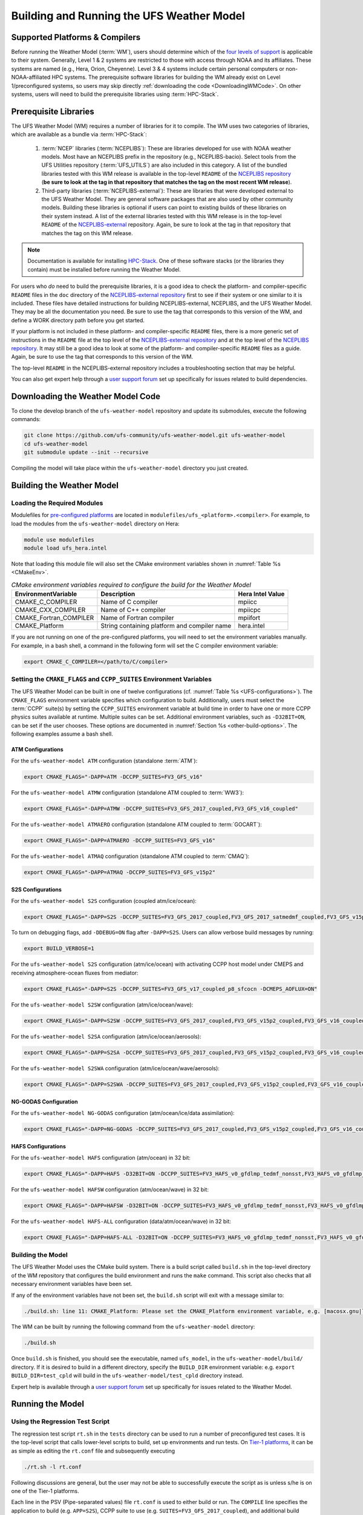 .. _BuildingAndRunning:

******************************************
Building and Running the UFS Weather Model
******************************************

===================================
Supported Platforms & Compilers
===================================
Before running the Weather Model (:term:`WM`), users should determine which of the 
`four levels of support <https://github.com/ufs-community/ufs/wiki/Supported-Platforms-and-Compilers>`__ 
is applicable to their system. Generally, Level 1 & 2 systems are restricted to those with access 
through NOAA and its affiliates. These systems are named (e.g., Hera, Orion, Cheyenne). 
Level 3 & 4 systems include certain personal computers or non-NOAA-affiliated HPC systems. 
The prerequisite software libraries for building the WM already exist on Level 1/preconfigured 
systems, so users may skip directly :ref:`downloading the code <DownloadingWMCode>`. 
On other systems, users will need to build the prerequisite libraries using 
:term:`HPC-Stack`. 

.. COMMENT: Update link w/supported platforms and compilers!
   COMMENT: Add spack-stack once validated "or :term:`spack-stack`"

======================
Prerequisite Libraries
======================

The UFS Weather Model (WM) requires a number of libraries for it to compile.
The WM uses two categories of libraries, which are available as a bundle via 
:term:`HPC-Stack`:

      .. COMMENT: "or :term:`spack-stack`"

   #. :term:`NCEP` libraries (:term:`NCEPLIBS`): These are libraries developed for use with NOAA weather models.
      Most have an NCEPLIBS prefix in the repository (e.g., NCEPLIBS-bacio). Select tools from the UFS
      Utilities repository (:term:`UFS_UTILS`) are also included in this category. 
      A list of the bundled libraries tested with this WM release is available in the top-level ``README`` of the 
      `NCEPLIBS repository <https://github.com/NOAA-EMC/NCEPLIBS/tree/ufs-v2.0.0>`__ (**be sure to look at 
      the tag in that repository that matches the tag on the most recent WM release**).

   #. Third-party libraries (:term:`NCEPLIBS-external`): These are libraries that were developed external to
      the UFS Weather Model. They are general software packages that are also used by other community models. 
      Building these libraries is optional if users can point to existing builds of these libraries on their system
      instead. A list of the external libraries tested with this WM release is in the top-level ``README``
      of the `NCEPLIBS-external <https://github.com/NOAA-EMC/NCEPLIBS-external/tree/ufs-v2.0.0>`__ repository. Again, be
      sure to look at the tag in that repository that matches the tag on this WM release.

.. note::
   Documentation is available for installing `HPC-Stack <https://hpc-stack.readthedocs.io/en/latest/>`__. 
   One of these software stacks (or the libraries they contain) must be installed before running the Weather Model. 

.. COMMENT: "and `spack-stack <https://spack-stack.readthedocs.io/en/latest/>`__, respectively"

For users who *do* need to build the prerequisite libraries, it is a good idea to check the platform- and compiler-specific
``README`` files in the ``doc`` directory of the `NCEPLIBS-external repository <https://github.com/NOAA-EMC/NCEPLIBS-external/tree/ufs-v2.0.0>`_
first to see if their system or one similar to it is included. These files have detailed
instructions for building NCEPLIBS-external, NCEPLIBS, and the UFS Weather Model. They may be all the
documentation you need. Be sure to use the tag that corresponds to this version of the WM, and define a
WORK directory path before you get started.

..
   COMMENT: What is meant by a WORK directory path?

If your platform is not included in these platform- and compiler-specific ``README`` files, there is a more
generic set of instructions in the ``README`` file at the top level of the `NCEPLIBS-external repository
<https://github.com/NOAA-EMC/NCEPLIBS-external/tree/ufs-v2.0.0>`__ and at the top level of the `NCEPLIBS repository
<https://github.com/NOAA-EMC/NCEPLIBS/tree/ufs-v2.0.0>`__. It may still be a good idea to look at some of the platform-
and compiler-specific ``README`` files as a guide. Again, be sure to use the tag that corresponds to this version of the WM.

The top-level ``README`` in the NCEPLIBS-external repository includes a troubleshooting section that may be helpful.

You can also get expert help through a `user support forum <https://forums.ufscommunity.org/forum/build-dependencies>`__
set up specifically for issues related to build dependencies.

..
   COMMENT: Will this be deprecated? When?

.. _DownloadingWMCode:

==================================
Downloading the Weather Model Code
==================================

To clone the develop branch of the ``ufs-weather-model`` repository and update its submodules, execute the following commands:

.. code-block:: console

  git clone https://github.com/ufs-community/ufs-weather-model.git ufs-weather-model
  cd ufs-weather-model
  git submodule update --init --recursive

Compiling the model will take place within the ``ufs-weather-model`` directory you just created.

==========================
Building the Weather Model
==========================

----------------------------
Loading the Required Modules
----------------------------

Modulefiles for `pre-configured platforms <https://github.com/ufs-community/ufs/wiki/Supported-Platforms-and-Compilers>`_
are located in ``modulefiles/ufs_<platform>.<compiler>``. For example, to load the modules from the ``ufs-weather-model``
directory on Hera:

.. code-block:: console

    module use modulefiles
    module load ufs_hera.intel

Note that loading this module file will also set the CMake environment variables shown in
:numref:`Table %s <CMakeEnv>`.

.. _CMakeEnv:

.. table:: *CMake environment variables required to configure the build for the Weather Model*

   +-------------------------+----------------------------------------------+----------------------+
   | **EnvironmentVariable** | **Description**                              | **Hera Intel Value** |
   +=========================+==============================================+======================+
   |  CMAKE_C_COMPILER       | Name of C compiler                           | mpiicc               |
   +-------------------------+----------------------------------------------+----------------------+
   |  CMAKE_CXX_COMPILER     | Name of C++ compiler                         | mpiicpc              |
   +-------------------------+----------------------------------------------+----------------------+
   |  CMAKE_Fortran_COMPILER | Name of Fortran compiler                     | mpiifort             |
   +-------------------------+----------------------------------------------+----------------------+
   |  CMAKE_Platform         | String containing platform and compiler name | hera.intel           |
   +-------------------------+----------------------------------------------+----------------------+

If you are not running on one of the pre-configured platforms, you will need to set the environment variables
manually. For example, in a bash shell, a command in the following form will set the C compiler environment variable:

.. code-block:: console

   export CMAKE_C_COMPILER=</path/to/C/compiler>


------------------------------------------------------------------------
Setting the ``CMAKE_FLAGS`` and ``CCPP_SUITES`` Environment Variables
------------------------------------------------------------------------

The UFS Weather Model can be built in one of twelve configurations (cf. :numref:`Table %s <UFS-configurations>`). 
The ``CMAKE_FLAGS`` environment variable specifies which configuration to build.
Additionally, users must select the :term:`CCPP` suite(s) by setting the ``CCPP_SUITES`` environment variable at
build time in order to have one or more CCPP physics suites available at runtime. Multiple suites can be set. 
Additional environment variables, such as ``-D32BIT=ON``, can be set if the user chooses. These options are documented 
in :numref:`Section %s <other-build-options>`. 
The following examples assume a bash shell.

ATM Configurations
---------------------

For the ``ufs-weather-model ATM`` configuration (standalone :term:`ATM`):

.. code-block:: console

    export CMAKE_FLAGS="-DAPP=ATM -DCCPP_SUITES=FV3_GFS_v16"

For the ``ufs-weather-model ATMW`` configuration (standalone ATM coupled to :term:`WW3`):

.. code-block:: console

    export CMAKE_FLAGS="-DAPP=ATMW -DCCPP_SUITES=FV3_GFS_2017_coupled,FV3_GFS_v16_coupled"

.. CHECK above!!

For the ``ufs-weather-model ATMAERO`` configuration (standalone ATM coupled to :term:`GOCART`):

.. code-block:: console

    export CMAKE_FLAGS="-DAPP=ATMAERO -DCCPP_SUITES=FV3_GFS_v16"

For the ``ufs-weather-model ATMAQ`` configuration (standalone ATM coupled to :term:`CMAQ`):

.. code-block:: console

    export CMAKE_FLAGS="-DAPP=ATMAQ -DCCPP_SUITES=FV3_GFS_v15p2"


S2S Configurations 
----------------------

For the ``ufs-weather-model S2S`` configuration (coupled atm/ice/ocean):

.. code-block:: console

    export CMAKE_FLAGS="-DAPP=S2S -DCCPP_SUITES=FV3_GFS_2017_coupled,FV3_GFS_2017_satmedmf_coupled,FV3_GFS_v15p2_coupled,FV3_GFS_v16_coupled,FV3_GFS_v16_couplednsst"

.. Which ocean model is it coupled to? All? 

To turn on debugging flags, add ``-DDEBUG=ON`` flag after ``-DAPP=S2S``. Users can allow verbose build messages by running: 

.. code-block:: console

    export BUILD_VERBOSE=1

For the ``ufs-weather-model S2S`` configuration (atm/ice/ocean) with activating CCPP host model under CMEPS and receiving atmosphere-ocean fluxes from mediator:

.. code-block:: console

    export CMAKE_FLAGS="-DAPP=S2S -DCCPP_SUITES=FV3_GFS_v17_coupled_p8_sfcocn -DCMEPS_AOFLUX=ON"

..
   COMMENT: Need some clarification on what the above code does with CCPP/CMEPS... not clear from description. 

For the ``ufs-weather-model S2SW`` configuration (atm/ice/ocean/wave):

.. code-block:: console

    export CMAKE_FLAGS="-DAPP=S2SW -DCCPP_SUITES=FV3_GFS_2017_coupled,FV3_GFS_v15p2_coupled,FV3_GFS_v16_coupled,FV3_GFS_v16_coupled_noahmp"

For the ``ufs-weather-model S2SA`` configuration (atm/ice/ocean/aerosols):

.. code-block:: console

    export CMAKE_FLAGS="-DAPP=S2SA -DCCPP_SUITES=FV3_GFS_2017_coupled,FV3_GFS_v15p2_coupled,FV3_GFS_v16_coupled,FV3_GFS_v16_coupled_noahmp"

..
   CHECK: DAPP flag and physics suites

For the ``ufs-weather-model S2SWA`` configuration (atm/ice/ocean/wave/aerosols):


.. code-block:: console

    export CMAKE_FLAGS="-DAPP=S2SWA -DCCPP_SUITES=FV3_GFS_2017_coupled,FV3_GFS_v15p2_coupled,FV3_GFS_v16_coupled,FV3_GFS_v16_coupled_noahmp"

..
   CHECK: physics suites

NG-GODAS Configuration
------------------------

For the ``ufs-weather-model NG-GODAS`` configuration (atm/ocean/ice/data assimilation): 


.. code-block:: console

    export CMAKE_FLAGS="-DAPP=NG-GODAS -DCCPP_SUITES=FV3_GFS_2017_coupled,FV3_GFS_v15p2_coupled,FV3_GFS_v16_coupled"
..
   COMMENT: NG-GODAS --> Coupled CDEPS-DATM-MOM6-CICE6-CMEPS
   What is the DAPP argument? And the physics suites?

HAFS Configurations
----------------------

For the ``ufs-weather-model HAFS`` configuration (atm/ocean) in 32 bit:

.. code-block:: console

    export CMAKE_FLAGS="-DAPP=HAFS -D32BIT=ON -DCCPP_SUITES=FV3_HAFS_v0_gfdlmp_tedmf_nonsst,FV3_HAFS_v0_gfdlmp_tedmf,FV3_HAFS_v0_hwrf_thompson,FV3_HAFS_v0_hwrf"

For the ``ufs-weather-model HAFSW`` configuration (atm/ocean/wave) in 32 bit:

.. code-block:: console

    export CMAKE_FLAGS="-DAPP=HAFSW -D32BIT=ON -DCCPP_SUITES=FV3_HAFS_v0_gfdlmp_tedmf_nonsst,FV3_HAFS_v0_gfdlmp_tedmf,FV3_HAFS_v0_hwrf_thompson,FV3_HAFS_v0_hwrf"

For the ``ufs-weather-model HAFS-ALL`` configuration (data/atm/ocean/wave) in 32 bit:

.. code-block:: console

    export CMAKE_FLAGS="-DAPP=HAFS-ALL -D32BIT=ON -DCCPP_SUITES=FV3_HAFS_v0_gfdlmp_tedmf_nonsst,FV3_HAFS_v0_gfdlmp_tedmf,FV3_HAFS_v0_hwrf_thompson,FV3_HAFS_v0_hwrf"

------------------
Building the Model
------------------
The UFS Weather Model uses the CMake build system.  There is a build script called ``build.sh`` in the
top-level directory of the WM repository that configures the build environment and runs the ``make``
command. This script also checks that all necessary environment variables have been set.

If any of the environment variables have not been set, the ``build.sh`` script will exit with a message similar to:

.. code-block:: console

   ./build.sh: line 11: CMAKE_Platform: Please set the CMAKE_Platform environment variable, e.g. [macosx.gnu|linux.gnu|linux.intel|hera.intel|...]

The WM can be built by running the following command from the ``ufs-weather-model`` directory:

.. code-block:: console

   ./build.sh

Once ``build.sh`` is finished, you should see the executable, named ``ufs_model``, in the ``ufs-weather-model/build/`` directory.
If it is desired to build in a different directory, specify the ``BUILD_DIR`` environment variable: e.g. ``export BUILD_DIR=test_cpld``
will build in the ``ufs-weather-model/test_cpld`` directory instead.

Expert help is available through a `user support forum <https://forums.ufscommunity.org/forum/ufs-weather-model>`__
set up specifically for issues related to the Weather Model.

=================
Running the Model
=================

.. _UsingRegressionTest:

--------------------------------
Using the Regression Test Script
--------------------------------
The regression test script ``rt.sh`` in the ``tests`` directory can be
used to run a number of preconfigured test cases. It is the top-level script
that calls lower-level scripts to build, set up environments and run tests.
On `Tier-1 platforms <https://github.com/ufs-community/ ufs-weather-model/wiki
/Regression-Test-Policy-for-Weather-Model-Platforms-and-Compilers>`_, it can
be as simple as editing the ``rt.conf`` file and subsequently executing

.. code-block:: console

    ./rt.sh -l rt.conf

Following discussions are general, but the user may not be able to successfully
execute the script as is unless s/he is on one of the Tier-1 platforms.

Each line in the PSV (Pipe-separated values) file ``rt.conf`` is used to either
build or run. The ``COMPILE`` line specifies the application to build (e.g.
``APP=S2S``), CCPP suite to use (e.g. ``SUITES=FV3_GFS_2017_coupled``), and
additional build options (e.g. ``DEBUG=Y``) as necessary. The ``RUN`` line
specifies the name of a test to run. The test name should match the name of one
of the test files in the tests/tests/ directory or, if the user is adding a new
test, the name of the new test file. The order of lines in ``rt.conf`` matters
since ``rt.sh`` processes them sequentially; a ``RUN`` line should be proceeded
by a ``COMPILE`` line that builds the model used in the test. The following example
``rt.conf`` file builds the standalone ATM model in 32 bit and then runs the
``control`` test:

.. code-block:: console

    COMPILE | -DAPP=ATM -DCCPP_SUITES=FV3_GFS_v16 -D32BIT=ON | | fv3
    RUN     | control                                        | | fv3

The third column of ``rt.conf`` relates to the platform; if left blank, the test
runs on all Tier-1 platforms. The fourth column deals with baseline creation (more
on this later) and ``fv3`` means the test will be included during baseline creation.
The ``rt.conf`` file includes a large number of tests. If the user wants to run
only a specific test, s/he can either comment out (using the ``#`` prefix) the
tests to be skipped, or create a new file, e.g. ``my_rt.conf``, then execute
``./rt.sh -l my_rt.conf``.

The regression test generates a number of log files. The summary log file
``RegressionTests_<machine>.<compiler>.log`` in the tests/ directory compares
the results of the test against the baseline specific to a given platform and
reports the outcome (hence, the 'regression' test): 'Missing file' results when
the expected files from the simulation are not found, and typically occurs
when the simulation did not run to completion; 'OK' means that the simulation
results are bit-for-bit identical to those of the baseline; 'NOT OK' when
the results are not bit-for-bit identical; and 'Missing baseline' when there
is no baseline data to compare against.

More detailed log files are found in the tests/log_<machine>.<compiler>/ directory.
In particular, the user may find useful the run directory path provided as the
value of ``RUNDIR`` variable in the ``run_<test-name>`` file. ``$RUNDIR`` is a
self-contained (i.e. sandboxed) directory with the executable file, initial
conditions, model configuration files, environment setup scripts and a batch job
submission script. The user can run the test by cd'ing into ``$RUNDIR`` and
invoking the command

.. code-block:: console

    sbatch job_card

This can be particularly useful for debugging and testing code changes. Note that
``$RUNDIR`` is automatically deleted at the end of a successful regression test;
specifying the ``-k`` option retains the ``$RUNDIR``, e.g. ``./rt.sh -l rt.conf -k``.

Found inside the ``$RUNDIR`` directory are a number of model configuration files:
``input.nml``, ``model_configure``, ``nems.configure``, and other application
dependent files, e.g. ``ice_in`` for Subseasonal-to-Seasonal application.
These model configuration files are
generated by ``rt.sh`` from the template files in the tests/parm/ directory.
Specific values used to fill in the template files depend on the test being run, and
are set in two stages: default values are specified in ``tests/default_vars.sh`` and
the default values are overriden if necessary by those specified in a test file
``tests/tests/<test-name>``. For example, the variable ``DT_ATMOS``, which is
substituted into the template file ``model_configure.IN`` to generate
``model_configure``, is initially assigned 1800 in the function ``export_fv3`` of the
script ``default_vars.sh``, but the test file ``tests/tests/control`` overrides by
reassigning 720 to the variable.

Also found inside the ``$RUNDIR`` directory are the files ``fv3_run`` and
``job_card``, which are generated from the template files in the tests/fv3_conf/
directory. The latter is a platform-specific batch job submission script, while
the former prepares the initial conditions by copying relevant data from the
input data directory of a given platform to the ``$RUNDIR`` directory.
:numref:`Table %s <RTSubDirs>` summarizes the subdirectories discussed above.

.. _RTSubDirs:

.. table:: *Regression Test Subdirectories*

   +-----------------+--------------------------------------------------------------------------------------+
   | **Name**        | **Description**                                                                      |
   +=================+======================================================================================+
   | tests/          | Regression test root directory. Contains rt-related scripts and the summary log file |
   +-----------------+--------------------------------------------------------------------------------------+
   | tests/tests/    | Contains specific test files                                                         |
   +-----------------+--------------------------------------------------------------------------------------+
   | tests/parm/     | Contains templates for model configuration files                                     |
   +-----------------+--------------------------------------------------------------------------------------+
   | tests/fv3_conf/ | Contains templates for setting up initial conditions and a batch job                 |
   +-----------------+--------------------------------------------------------------------------------------+
   | tests/log_*/    | Contains fine-grained log files                                                      |
   +-----------------+--------------------------------------------------------------------------------------+

There are a number of command line options available to the ``rt.sh`` script.
The user can execute ``./rt.sh`` to see information on these options. A couple
of them are discussed here. When running a large number (10's or 100's) of
tests, the ``-e`` option to use the ecFlow workflow manager can significantly
decrease the testing time by queuing the jobs according to dependencies and
running them concurrently. The ``-n`` option can be used to run a single test;
for example, ``./rt.sh -n control`` will build the ATM model and run the
``control`` test. The ``-c`` option is used to create baseline. New
baslines are needed when code changes lead to result changes, and therefore
deviate from existing baselines on a bit-for-bit basis.

When a developer needs to create a new test for his/her implementation, the
first step would be to identify a test in the tests/tests/ directory that can
be used as a basis and to examine the variables defined in the test file. As
mentioned above, some of the variables may be overrides for those defined in
``default_vars.sh``; others may be new variables that are needed specifically
for the test. Default variables and their values are defined in the ``export_fv3``
function of the ``default_vars.sh`` script for ATM application, ``export_cpl``
function for S2S application and ``export_datm`` function for GODAS application.
Also, the names of template files for model configuration and initial conditions
can be identified via variables ``INPUT_NML``, ``NEMS_CONFIGURE`` and ``FV3_RUN``;
for example, by trying ``grep -n INPUT_NML *`` inside the tests/ and tests/tests/
directories.

.. _UsingOpnReqTest:

---------------------------------------------
Using the operational requirement test script
---------------------------------------------
The operational requirement test script ``opnReqTest`` in the tests/ directory can also be used to run
tests. Given the name of a test, ``opnReqTest`` carries out a suite of test cases.
Each test case addresses an aspect of the requirements new implementations
should satisfy, which are shown in :numref:`Table %s <OperationalRequirement>`.
For the following discussions on opnReqTest, the user should note the distinction between
'test name' and 'test case': examples of test name are ``control``, ``cpld_control``
and ``regional_control`` which are all found in the /tests/tests/ directory, whereas
test case refers to any one of ``thr``, ``mpi``, ``dcp``, ``rst``, ``bit`` and ``dbg``.

.. _OperationalRequirement:

.. table:: *Operational Requirements*

  +----------+------------------------------------------------------------------------+
  | **Case** | **Description**                                                        |
  +==========+========================================================================+
  | thr      | Varying the number of threads produces the same results                |
  +----------+------------------------------------------------------------------------+
  | mpi      | Varying the number of MPI tasks reproduces                             |
  +----------+------------------------------------------------------------------------+
  | dcp      | Varying the decomposition (i.e. tile layout of FV3) reproduces         |
  +----------+------------------------------------------------------------------------+
  | rst      | Restarting reproduces                                                  |
  +----------+------------------------------------------------------------------------+
  | bit      | Model can be compiled in double/single precision and run to completion |
  +----------+------------------------------------------------------------------------+
  | dbg      | Model can be compiled and run to completion in debug mode              |
  +----------+------------------------------------------------------------------------+

The operational requirement test uses the same testing framework used by the regression
test, and therefore it is recommened that the user first read
:numref:`Section %s <UsingRegressionTest>`. All the files in
the subdirectories shown in :numref:`Table %s <RTSubDirs>` are relavant to the
operational requirement test except that the ``opnReqTest`` script replaces ``rt.sh``.
The /tests/opnReqTests/ directory contains
opnReqTest-specific lower-level scripts used to set up run configurations.

On `Tier-1 platforms <https://github.com/ufs-community/ ufs-weather-model/wiki
/Regression-Test-Policy-for-Weather-Model-Platforms-and-Compilers>`_, tests can
be run by invoking

.. code-block:: console

    ./opnReqTest -n <test-name>

For example, ``./opnReqTest -n control`` performs all six test cases
listed in :numref:`Table %s <OperationalRequirement>` for ``control``
test. At the end of the run, a log file ``OpnReqTests_<machine>.<compiler>.log``
is generated in tests/ directory, which informs the user whether each test case
passed or failed. The user can choose to run a specific test case by invoking

.. code-block:: console

    ./opnReqTest -n <test-name> -c <test-case>

where ``<test-case>`` is one or
more comma-separated values selected from ``thr``, ``mpi``, ``dcp``, ``rst``,
``bit``, ``dbg``. For example, ``./opnReqTest -n control -c thr,rst`` runs the
``control`` test and checks the reproducibility of threading and restart.
The user can see different command line options available to ``opnReqTest`` by
executing ``./opnReqTest -h``; frequently used options are ``-e`` to use the ecFlow
workflow manager, and ``-k`` to keep the ``$RUNDIR``. In the following,
comparisons are made between the regression and operational requirement tests on how they handle
different reproducibility tests.

As discussed in :numref:`Section %s <UsingRegressionTest>`, the variables and
values used to configure model parameters and to set up initial conditions in the
``$RUNDIR`` directory are set up in two stages: first, ``tests/default_vars.sh``
define default values; then a specific test file in the tests/tests/ subdirectory
either overrides the default values or creates new variables if required by the test.
The regression test treats the different test cases shown in
:numref:`Table %s <OperationalRequirement>` as different tests. Therefore, each
test case requires a test file in the tests/tests/ subdirectory; examples are
``control_2threads``, ``control_decomp``, ``control_restart`` and ``control_debug``,
which are just variations of ``control`` test to check various reproducibilities.
There are two potential issues with this approach. First, if several different
variations of a given test were to be created and included in the ``rt.conf`` file,
there are too many tests to run. Second, if a new test is added by the user, s/he
will also have to create these variations. The idea behind the operational requirement test is to
automatically configure and run these variations, or test cases, given a test file.
For example, ``./opnReqTest -n control`` will run all six test cases in
:numref:`Table %s <OperationalRequirement>` based on a single ``control`` test file.
Similarly, if the user adds a new test ``new_test``, then ``./opnReqTest -n new_test`` will
run all test cases. This is done by the operational requirement test script ``opnReqTest`` by adding a third
stage of variable overrides, and the related scripts can be found in the tests/opnReqTests/
directory.
